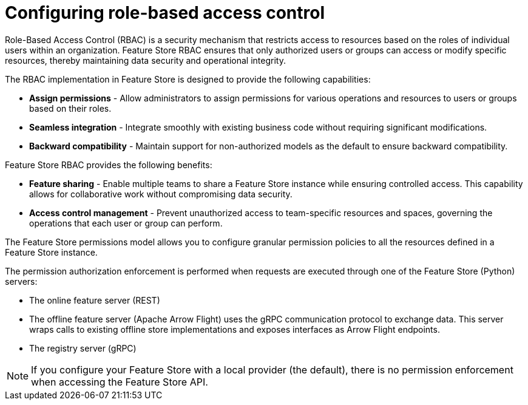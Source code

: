 :_module-type: CONCEPT

[id="configuring-role-based-access-control_{context}"]
= Configuring role-based access control

[role='_abstract']
Role-Based Access Control (RBAC) is a security mechanism that restricts access to resources based on the roles of individual users within an organization. Feature Store RBAC ensures that only authorized users or groups can access or modify specific resources, thereby maintaining data security and operational integrity.

The RBAC implementation in Feature Store is designed to provide the following capabilities:

* *Assign permissions* - Allow administrators to assign permissions for various operations and resources to users or groups based on their roles.

* *Seamless integration* - Integrate smoothly with existing business code without requiring significant modifications.

* *Backward compatibility* - Maintain support for non-authorized models as the default to ensure backward compatibility.

Feature Store RBAC provides the following benefits:

* *Feature sharing* - Enable multiple teams to share a Feature Store instance while ensuring controlled access. This capability allows for collaborative work without compromising data security.
* *Access control management* - Prevent unauthorized access to team-specific resources and spaces, governing the operations that each user or group can perform.

The Feature Store permissions model allows you to configure granular permission policies to all the resources defined in a Feature Store instance.

The permission authorization enforcement is performed when requests are executed through one of the Feature Store (Python) servers:

* The online feature server (REST)
* The offline feature server (Apache Arrow Flight) uses the gRPC communication protocol to exchange data. This server wraps calls to existing offline store implementations and exposes interfaces as Arrow Flight endpoints.
* The registry server (gRPC)

NOTE: If you configure your Feature Store with a local provider (the default), there is no permission enforcement when accessing the Feature Store API.
